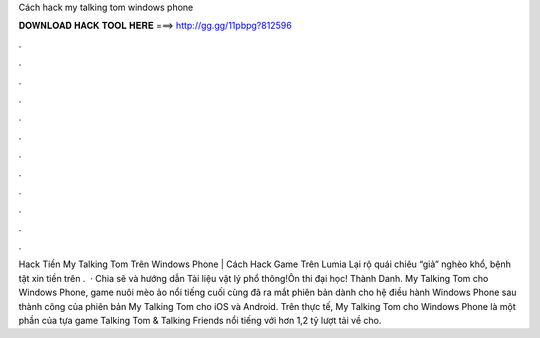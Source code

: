 Cách hack my talking tom windows phone

𝐃𝐎𝐖𝐍𝐋𝐎𝐀𝐃 𝐇𝐀𝐂𝐊 𝐓𝐎𝐎𝐋 𝐇𝐄𝐑𝐄 ===> http://gg.gg/11pbpg?812596

.

.

.

.

.

.

.

.

.

.

.

.

Hack Tiền My Talking Tom Trên Windows Phone | Cách Hack Game Trên Lumia Lại rộ quái chiêu “giả” nghèo khổ, bệnh tật xin tiền trên .  · Chia sẽ và hướng dẫn Tài liệu vật lý phổ thông!Ôn thi đại học! Thành Danh. My Talking Tom cho Windows Phone, game nuôi mèo ảo nổi tiếng cuối cùng đã ra mắt phiên bản dành cho hệ điều hành Windows Phone sau thành công của phiên bản My Talking Tom cho iOS và Android. Trên thực tế, My Talking Tom cho Windows Phone là một phần của tựa game Talking Tom & Talking Friends nổi tiếng với hơn 1,2 tỷ lượt tải về cho.